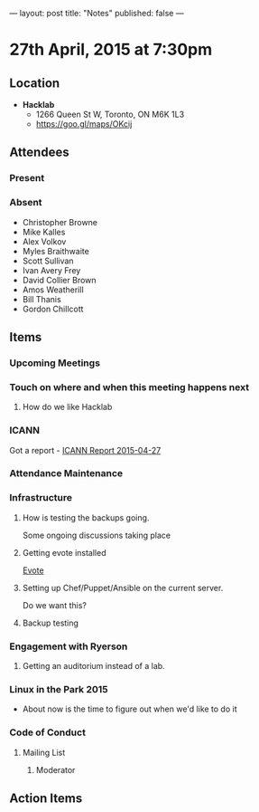 ---
layout: post
title: "Notes"
published: false
---

* 27th April, 2015 at 7:30pm

** Location

 - *Hacklab*
  - 1266 Queen St W, Toronto, ON M6K 1L3
  - <https://goo.gl/maps/OKcij>

** Attendees

*** Present

*** Absent

- Christopher Browne
- Mike Kalles
- Alex Volkov
- Myles Braithwaite
- Scott Sullivan
- Ivan Avery Frey
- David Collier Brown
- Amos Weatherill
- Bill Thanis
- Gordon Chillcott

** Items

*** Upcoming Meetings

*** Touch on where and when this meeting happens next

**** How do we like Hacklab

*** ICANN

Got a report - [[../uploads/2015-04-27/20150427.pdf][ICANN Report 2015-04-27]]

*** Attendance Maintenance

*** Infrastructure

**** How is testing the backups going.
  Some ongoing discussions taking place

**** Getting evote installed
  [[https://github.com/mdipierro/evote][Evote]]

**** Setting up Chef/Puppet/Ansible on the current server.
  Do we want this?

**** Backup testing

*** Engagement with Ryerson

**** Getting an auditorium instead of a lab. 

*** Linux in the Park 2015

  - About now is the time to figure out when we'd like to do it

*** Code of Conduct

**** Mailing List

***** Moderator
      
** Action Items
